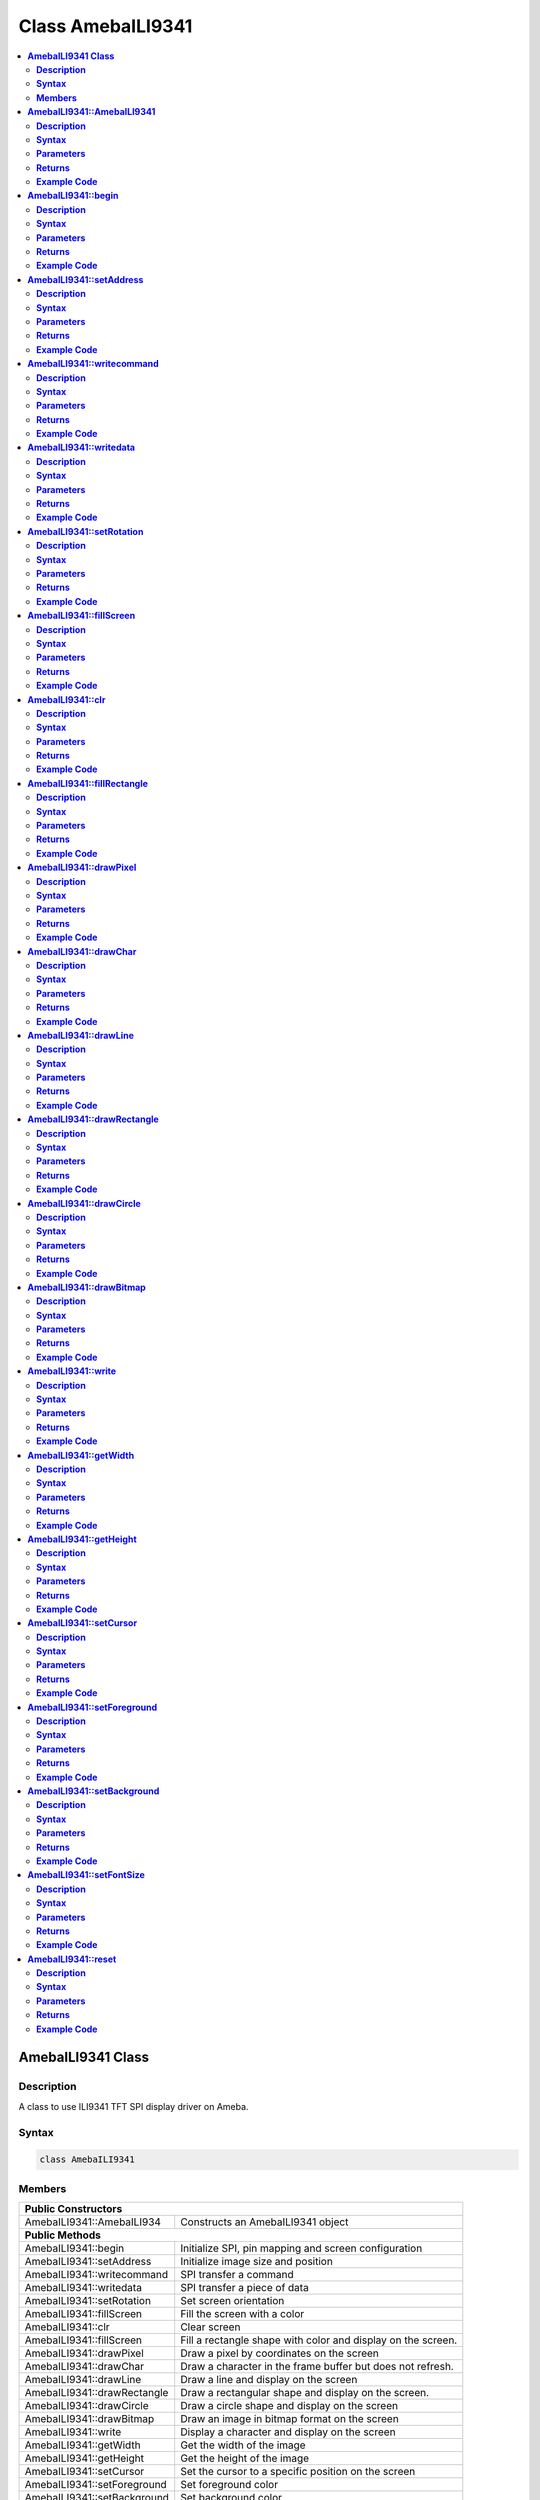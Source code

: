 Class AmebaILI9341
==================

.. contents::
  :local:
  :depth: 2

**AmebaILI9341 Class**
----------------------

**Description**
~~~~~~~~~~~~~~~

A class to use ILI9341 TFT SPI display driver on Ameba.

**Syntax**
~~~~~~~~~~

.. code-block:: c++

    class AmebaILI9341

**Members**
~~~~~~~~~~~

+-------------------------------+-------------------------------------------+
| **Public Constructors**                                                   |
+===============================+===========================================+
| AmebaILI9341::AmebaILI934     | Constructs an AmebaILI9341 object         |
+-------------------------------+-------------------------------------------+
| **Public Methods**                                                        |
+-------------------------------+-------------------------------------------+
| AmebaILI9341::begin           | Initialize SPI, pin mapping and screen    |
|                               | configuration                             |
+-------------------------------+-------------------------------------------+
| AmebaILI9341::setAddress      | Initialize image size and position        |
+-------------------------------+-------------------------------------------+
| AmebaILI9341::writecommand    | SPI transfer a command                    |
+-------------------------------+-------------------------------------------+
| AmebaILI9341::writedata       | SPI transfer a piece of data              |
+-------------------------------+-------------------------------------------+
| AmebaILI9341::setRotation     | Set screen orientation                    |
+-------------------------------+-------------------------------------------+
| AmebaILI9341::fillScreen      | Fill the screen with a color              |
+-------------------------------+-------------------------------------------+
| AmebaILI9341::clr             | Clear screen                              |
+-------------------------------+-------------------------------------------+
| AmebaILI9341::fillScreen      | Fill a rectangle shape with color and     |
|                               | display on the screen.                    |
+-------------------------------+-------------------------------------------+
| AmebaILI9341::drawPixel       | Draw a pixel by coordinates on the        |
|                               | screen                                    |
+-------------------------------+-------------------------------------------+
| AmebaILI9341::drawChar        | Draw a character in the frame buffer but  |
|                               | does not refresh.                         |
+-------------------------------+-------------------------------------------+
| AmebaILI9341::drawLine        | Draw a line and display on the screen     |
+-------------------------------+-------------------------------------------+
| AmebaILI9341::drawRectangle   | Draw a rectangular shape and display on   |
|                               | the screen.                               |
+-------------------------------+-------------------------------------------+
| AmebaILI9341::drawCircle      | Draw a circle shape and display on the    |
|                               | screen                                    |
+-------------------------------+-------------------------------------------+
| AmebaILI9341::drawBitmap      | Draw an image in bitmap format on the     |
|                               | screen                                    |
+-------------------------------+-------------------------------------------+
| AmebaILI9341::write           | Display a character and display on the    |
|                               | screen                                    |
+-------------------------------+-------------------------------------------+
| AmebaILI9341::getWidth        | Get the width of the image                |
+-------------------------------+-------------------------------------------+
| AmebaILI9341::getHeight       | Get the height of the image               |
+-------------------------------+-------------------------------------------+
| AmebaILI9341::setCursor       | Set the cursor to a specific position on  |
|                               | the screen                                |
+-------------------------------+-------------------------------------------+
| AmebaILI9341::setForeground   | Set foreground color                      |
+-------------------------------+-------------------------------------------+
| AmebaILI9341::setBackground   | Set background color                      |
+-------------------------------+-------------------------------------------+
| AmebaILI9341::setFontSize     | Set character font size                   |
+-------------------------------+-------------------------------------------+
| AmebaILI9341::reset           | Reset the module                          |
+-------------------------------+-------------------------------------------+

-------------------------------------------------

**AmebaILI9341::AmebaILI9341**
------------------------------

**Description**
~~~~~~~~~~~~~~~

The main class constructor when using AmebaILI9341 SPI display modules.

**Syntax**
~~~~~~~~~~

.. code-block:: c++

    AmebaILI9341(int csPin, int dcPin, int resetPin);

**Parameters**
~~~~~~~~~~~~~~

``csPin``: the Chip Select pin in AmebaD development board

``dcPin``: the Data Command pin in AmebaD development board

``resetPin``: the Reset pin in AmebaD development board

**Returns**
~~~~~~~~~~~

NA

**Example Code**
~~~~~~~~~~~~~~~~

Example: `ILI9341_TFT_LCD_PM2.5 <https://github.com/ambiot/ambd_arduino/blob/dev/Arduino_package/hardware/libraries/SPI/examples/ILI9341_TFT_LCD_PM2.5/ILI9341_TFT_LCD_PM2.5.ino>`_

.. note :: "AmebaILI9341.h" must be included to use the class function.

-------------------------------------------------

**AmebaILI9341::begin**
-----------------------

**Description**
~~~~~~~~~~~~~~~

Initialize hardware SPI, configure SPI DC and Reset pin mapping and SPI screen hardware module configuration including power control, memory access control, etc.

**Syntax**
~~~~~~~~~~

.. code-block:: c++

    void begin(void);

**Parameters**
~~~~~~~~~~~~~~

NA

**Returns**
~~~~~~~~~~~

NA

**Example Code**
~~~~~~~~~~~~~~~~

Example: `ILI9341_TFT_LCD_PM2.5 <https://github.com/ambiot/ambd_arduino/blob/dev/Arduino_package/hardware/libraries/SPI/examples/ILI9341_TFT_LCD_PM2.5/ILI9341_TFT_LCD_PM2.5.ino>`_

.. important :: This method is required to run first before other operations on the display.

.. note :: "AmebaILI9341.h" must be included to use the class function.

-------------------------------------------------

**AmebaILI9341::setAddress**
----------------------------

**Description**
~~~~~~~~~~~~~~~

Initialize image size and positioning on the display

**Syntax**
~~~~~~~~~~

.. code-block:: c++

    void setAddress(uint16_t x0, uint16_t y0, uint16_t x1, uint16_t y1);

**Parameters**
~~~~~~~~~~~~~~

``x0``: leftmost coordinate of the image

``y0``: top coordinate of the image

``x1``: rightmost coordinate of the image

``y1``: bottom coordinate of the image

**Returns**
~~~~~~~~~~~

NA

**Example Code**
~~~~~~~~~~~~~~~~

NA

.. Caution :: Do not use this to set the cursor, use "setCursor" method instead.

.. note :: "AmebaILI9341.h" must be included to use the class function.

-------------------------------------------------

**AmebaILI9341::writecommand**
------------------------------

**Description**
~~~~~~~~~~~~~~~

Write a SPI command to the hardware peripheral

**Syntax**
~~~~~~~~~~

.. code-block:: c++

    void writecommand(uint8_t command);

**Parameters**
~~~~~~~~~~~~~~

``command``: SPI command in 8-bit

**Returns**
~~~~~~~~~~~

NA

**Example Code**
~~~~~~~~~~~~~~~~
NA

.. note :: "AmebaILI9341.h" must be included to use the class function.

-------------------------------------------------

**AmebaILI9341::writedata**
---------------------------

**Description**
~~~~~~~~~~~~~~~

Write a SPI data to the hardware peripheral

**Syntax**
~~~~~~~~~~

.. code-block:: c++

    void writedata(uint8_t data);

**Parameters**
~~~~~~~~~~~~~~

``data``: SPI data in 8-bit

**Returns**
~~~~~~~~~~~

NA

**Example Code**
~~~~~~~~~~~~~~~~

NA

.. important :: Only use this method to write 1 byte at a time.

.. note :: "AmebaILI9341.h" must be included to use the class function.

-------------------------------------------------

**AmebaILI9341::setRotation**
-----------------------------

**Description**
~~~~~~~~~~~~~~~

Setting screen orientation, "0" for no rotation, "1" for 90 degrees rotation, "2" for 180 degrees rotation, "3" for 270 degrees rotation.

**Syntax**
~~~~~~~~~~

.. code-block:: c++

  void setRotation(uint8_t m);

**Parameters**
~~~~~~~~~~~~~~

``m``: select desired screen orientation, expressing it as an integer. Default value is "0".

**Returns**
~~~~~~~~~~~

NA

**Example Code**
~~~~~~~~~~~~~~~~

Example: `ILI9341_TFT_LCD_PM2.5 <https://github.com/ambiot/ambd_arduino/blob/dev/Arduino_package/hardware/libraries/SPI/examples/ILI9341_TFT_LCD_PM2.5/ILI9341_TFT_LCD_PM2.5.ino>`_

.. important :: Although "0" for no rotation, "1" for 90 degrees rotation, "2" for 180 degrees rotation, "3" for 270 degrees rotation, if m is more than 3, for example, m = 4 : there will be no rotation, m = 5 : 90 degrees rotation and so on.

.. note :: "AmebaILI9341.h" must be included to use the class function.

-------------------------------------------------

**AmebaILI9341::fillScreen**
----------------------------

**Description**
~~~~~~~~~~~~~~~

Fill the entire screen with a single color

**Syntax**
~~~~~~~~~~

.. code-block:: c++

    void fillScreen(uint16_t color);

**Parameters**
~~~~~~~~~~~~~~

``color``: a 16-bit color, color definition (RGB565) can be found in AmebaILI9341.h

**Returns**
~~~~~~~~~~~

NA

**Example Code**
~~~~~~~~~~~~~~~~

NA

.. tip ：：Refer to "AmebaILI9341.h" for available colors.

.. note :: "AmebaILI9341.h" must be included to use the class function.

-------------------------------------------------

**AmebaILI9341::clr**
---------------------

**Description**
~~~~~~~~~~~~~~~

Clear the screen.

**Syntax**
~~~~~~~~~~

.. code-block:: c++

    void clr (void);

**Parameters**
~~~~~~~~~~~~~~

NA

**Returns**
~~~~~~~~~~~

NA

**Example Code**
~~~~~~~~~~~~~~~~

Example: `ILI9341_TFT_LCD_PM2.5 <https://github.com/ambiot/ambd_arduino/blob/dev/Arduino_package/hardware/libraries/SPI/examples/ILI9341_TFT_LCD_PM2.5/ILI9341_TFT_LCD_PM2.5.ino>`_

.. important :: Background color can be changed by calling setBackground().

.. tip :: Refer to "AmebaILI9341.h" for available colors of setBackground() function input parameter.

.. note :: "AmebaILI9341.h" must be included to use the class function.

-------------------------------------------------

**AmebaILI9341::fillRectangle**
-------------------------------

**Description**
~~~~~~~~~~~~~~~

Fill a rectangle shape with color and display on the screen.

**Syntax**
~~~~~~~~~~

.. code-block:: c++

    void fillRectangle(int16_t x, int16_t y, int16_t w, int16_t h, uint16_t color);

**Parameters**
~~~~~~~~~~~~~~

``x``: leftmost coordinate of the rectangle shape

``y``: top coordinate of the rectangle shape

``w``: width of the rectangle shape

``h``: height of the rectangle shape

``color``: the color of the rectangle shape

**Returns**
~~~~~~~~~~~

NA

**Example Code**
~~~~~~~~~~~~~~~~

Example: `ILI9341_TFT_LCD_PM2.5 <https://github.com/ambiot/ambd_arduino/blob/dev/Arduino_package/hardware/libraries/SPI/examples/ILI9341_TFT_LCD_PM2.5/ILI9341_TFT_LCD_PM2.5.ino>`_

.. tip :: Refer to "AmebaILI9341.h" for available colors. 

.. note :: "AmebaILI9341.h" must be included to use the class function.

-------------------------------------------------

**AmebaILI9341::drawPixel**
---------------------------

**Description**
~~~~~~~~~~~~~~~

Draw a single pixel by coordinates on the screen.

**Syntax**
~~~~~~~~~~

.. code-block:: c++

    void drawPixel(int16_t x, int16_t y, uint16_t color);

**Parameters**
~~~~~~~~~~~~~~

``x``: leftmost coordinate of the pixel

``y``: top coordinate of the pixel

``color``: the color of the pixel

**Returns**
~~~~~~~~~~~

NA

**Example Code**
~~~~~~~~~~~~~~~~

NA

.. tip :: Refer to "AmebaILI9341.h" for available colors.

.. note :: "AmebaILI9341.h" must be included to use the class function.

-------------------------------------------------

**AmebaILI9341::drawChar**
--------------------------

**Description**
~~~~~~~~~~~~~~~

Draw a character in the frame buffer but does not refresh.

**Syntax**
~~~~~~~~~~

.. code-block:: c++

    void AmebaILI9341::drawChar(unsigned char c);

.. code-block:: c++   

    void AmebaILI9341::drawChar(int16_t x, int16_t y, unsigned char c, uint16_t _fontcolor, uint16_t _background, uint8_t _fontsize)

**Parameters**
~~~~~~~~~~~~~~

``x``: leftmost coordinate of the character

``y``: top coordinate of the character

``c``: a character

``_fontcolor``: character font color

``_background``: character background color

``_fontsize``: character font size

**Returns**
~~~~~~~~~~~

NA

**Example Code**
~~~~~~~~~~~~~~~~

NA

.. important :: This method only stores the string of character in a buffer frame. The Print/Println method have to be called in order to display a string of character on the serial monitor.

.. tip :: Refer to "AmebaILI9341.h" for available colors.
     
.. note :: "AmebaILI9341.h" must be included to use the class function.

-------------------------------------------------

**AmebaILI9341::drawLine**
--------------------------

**Description**
~~~~~~~~~~~~~~~

Draw a line and display on the screen.

**Syntax**
~~~~~~~~~~

.. code-block:: c++

    void drawLine(int16_t x0, int16_t y0, int16_t x1, int16_t y1, uint16_t color);

.. code-block:: c++
    
    void drawLine(int16_t x0, int16_t y0, int16_t x1, int16_t y1);

**Parameters**
~~~~~~~~~~~~~~

``x0``: leftmost coordinate of the line

``y0``: top coordinate of the line

``x1``: leftmost coordinate of the line

``y1``: top coordinate of the line

``color``: the color of the line

**Returns**
~~~~~~~~~~~

NA

**Example Code**
~~~~~~~~~~~~~~~~

NA

.. tip :: Refer to "AmebaILI9341.h" for available colors.

.. note :: "AmebaILI9341.h" must be included to use the class function.

-------------------------------------------------

**AmebaILI9341::drawRectangle**
-------------------------------

**Description**
~~~~~~~~~~~~~~~

Draw a rectangular shape and display on the screen.

**Syntax**
~~~~~~~~~~

.. code-block:: c++

    void drawRectangle(int16_t x, int16_t y, int16_t w, int16_t h, uint16_t color);

.. code-block:: c++

    void drawRectangle(int16_t x, int16_t y, int16_t w, int16_t h);

**Parameters**
~~~~~~~~~~~~~~

``x``: leftmost coordinate of the rectangular shape

``y``: top coordinate of the rectangular shape

``w``: width of the rectangular shape

``h``: height of the rectangular shape

``color``: the color of the rectangular shape outline

**Returns**
~~~~~~~~~~~

NA

**Example Code**
~~~~~~~~~~~~~~~~

NA

.. tip :: Refer to "AmebaILI9341.h" for available colors.

.. note :: "AmebaILI9341.h" must be included to use the class function.

-------------------------------------------------

**AmebaILI9341::drawCircle**
----------------------------

**Description**
~~~~~~~~~~~~~~~

Draw a circle shape and display on the screen.

**Syntax**
~~~~~~~~~~

.. code-block:: c++

    void drawCircle(int16_t x0, int16_t y0, int16_t r, uint16_t color);

.. code-block:: c++

    void drawCircle(int16_t x0, int16_t y0, int16_t r);

**Parameters**
~~~~~~~~~~~~~~

``x0``: leftmost coordinate of the circle shape

``y0``: top coordinate of the circle shape

``r``: radius of the circle shape

``color``: the color of the circle shape outline

**Returns**
~~~~~~~~~~~

NA

**Example Code**
~~~~~~~~~~~~~~~~

NA

.. tip :: Refer to "AmebaILI9341.h" for available colors.

.. note :: "AmebaILI9341.h" must be included to use the class function.

-------------------------------------------------

**AmebaILI9341::drawBitmap**
----------------------------

**Description**
~~~~~~~~~~~~~~~

Draw an image in Bitmap format on the screen.

**Syntax**
~~~~~~~~~~

.. code-block:: c++

    void drawBitmap(int16_t x, int16_t y, int16_t w, int16_t h, const unsigned short *color);

**Parameters**
~~~~~~~~~~~~~~

``x``: leftmost coordinate of the Bitmap image

``y``: top coordinate of the Bitmap image

``w``: width of the Bitmap image

``h``: height of the Bitmap image

``color``: the string name of the Bitmap image

**Returns**
~~~~~~~~~~~

NA

**Example Code**
~~~~~~~~~~~~~~~~

NA

.. important :: Please convert the original image to Bitmap and save as “AmebaLogo.h”. Last input parameter name should be same as the image name used in “AmebaLogo.h”.

.. note :: "AmebaILI9341.h" must be included to use the class function.

-------------------------------------------------

**AmebaILI9341::write**
-----------------------

**Description**
~~~~~~~~~~~~~~~

Display a character and display on the screen.

**Syntax**
~~~~~~~~~~

.. code-block:: c++

    virtual size_t write(uint8_t);

**Parameters**
~~~~~~~~~~~~~~

``c``: a character to be written on the screen

**Returns**
~~~~~~~~~~~

This function returns the number of bytes written.

**Example Code**
~~~~~~~~~~~~~~~~

NA

.. important :: This an inherited method from Print class and is seldom used.

.. note :: "AmebaILI9341.h" must be included to use the class function.

-------------------------------------------------

**AmebaILI9341::getWidth**
--------------------------

**Description**
~~~~~~~~~~~~~~~

Get the width of the image.

**Syntax**
~~~~~~~~~~

.. code-block:: c++

    int16_t getWidth(void);

**Parameters**
~~~~~~~~~~~~~~

NA

**Returns**
~~~~~~~~~~~

This function returns the width of the image.

**Example Code**
~~~~~~~~~~~~~~~~

NA

.. note :: The width is defined in" AmebaILI9341.h". "AmebaILI9341.h" must be included to use the class function.

-------------------------------------------------

**AmebaILI9341::getHeight**
---------------------------

**Description**
~~~~~~~~~~~~~~~

Get the height of the image.

**Syntax**
~~~~~~~~~~

.. code-block:: c++

    int16_t getHeight(void);

**Parameters**
~~~~~~~~~~~~~~

NA

**Returns**
~~~~~~~~~~~

This function returns the height of the image.

**Example Code**
~~~~~~~~~~~~~~~~

NA

.. note :: The height is defined in" AmebaILI9341.h". "AmebaILI9341.h" must be included to use the class function.

-------------------------------------------------

**AmebaILI9341::setCursor**
---------------------------

**Description**
~~~~~~~~~~~~~~~

Set the cursor to a specific position on the screen.

**Syntax**
~~~~~~~~~~

.. code-block:: c++

    void setCursor(int16_t x, int16_t y);

**Parameters**
~~~~~~~~~~~~~~

``x``: coordinate on the x-axis

``y``: coordinate on the y-axis

**Returns**
~~~~~~~~~~~

NA

**Example Code**
~~~~~~~~~~~~~~~~

Example: `ILI9341_TFT_LCD_PM2.5 <https://github.com/ambiot/ambd_arduino/blob/dev/Arduino_package/hardware/libraries/SPI/examples/ILI9341_TFT_LCD_PM2.5/ILI9341_TFT_LCD_PM2.5.ino>`_

.. note :: "AmebaILI9341.h" must be included to use the class function.

-------------------------------------------------

**AmebaILI9341::setForeground**
-------------------------------

**Description**
~~~~~~~~~~~~~~~

Set foreground color.

**Syntax**
~~~~~~~~~~

.. code-block:: c++

    void setForeground(uint16_t color);

**Parameters**
~~~~~~~~~~~~~~

``color``: desired colors for foreground

**Returns**
~~~~~~~~~~~

NA

**Example Code**
~~~~~~~~~~~~~~~~

Example: `ILI9341_TFT_LCD_PM2.5 <https://github.com/ambiot/ambd_arduino/blob/dev/Arduino_package/hardware/libraries/SPI/examples/ILI9341_TFT_LCD_PM2.5/ILI9341_TFT_LCD_PM2.5.ino>`_

.. tip :: testText() function, to set foreground colors for different font sizes. Refer to AmebaILI9341.h for available colors.

.. note :: "AmebaILI9341.h" must be included to use the class function.

-------------------------------------------------

**AmebaILI9341::setBackground**
-------------------------------

**Description**
~~~~~~~~~~~~~~~

Set background color.

**Syntax**
~~~~~~~~~~

.. code-block:: c++

    void setBackground(uint16_t color);

**Parameters**
~~~~~~~~~~~~~~

``_background``: desired background color

**Returns**
~~~~~~~~~~~

NA

**Example Code**
~~~~~~~~~~~~~~~~

Example: `ILI9341_TFT_LCD_PM2.5 <https://github.com/ambiot/ambd_arduino/blob/dev/Arduino_package/hardware/libraries/SPI/examples/ILI9341_TFT_LCD_PM2.5/ILI9341_TFT_LCD_PM2.5.ino>`_

.. tip :: Refer to AmebaILI9341.h for available colors.

.. note :: "AmebaILI9341.h" must be included to use the class function.

-------------------------------------------------

**AmebaILI9341::setFontSize**
-----------------------------

**Description**
~~~~~~~~~~~~~~~

Set the font size of the characters to be printed on the screen.

**Syntax**
~~~~~~~~~~

.. code-block:: c++

    void AmebaILI9341::setFontSize(uint8_t size)

**Parameters**
~~~~~~~~~~~~~~

``size``: desired font size. (Default values:1 to 5). Smaller value is indicating smaller font size.

**Returns**
~~~~~~~~~~~

NA

**Example Code**
~~~~~~~~~~~~~~~~

Example: `ILI9341_TFT_LCD_PM2.5 <https://github.com/ambiot/ambd_arduino/blob/dev/Arduino_package/hardware/libraries/SPI/examples/ILI9341_TFT_LCD_PM2.5/ILI9341_TFT_LCD_PM2.5.ino>`_

.. note :: "AmebaILI9341.h" must be included to use the class function.

-------------------------------------------------

**AmebaILI9341::reset**
-----------------------

**Description**
~~~~~~~~~~~~~~~

Reset the SPI display module using the Reset pin.

**Syntax**
~~~~~~~~~~

.. code-block:: c++

    void reset(void);

**Parameters**
~~~~~~~~~~~~~~

NA

**Returns**
~~~~~~~~~~~

NA

**Example Code**
~~~~~~~~~~~~~~~~

NA

.. note :: "AmebaILI9341.h" must be included to use the class function.
